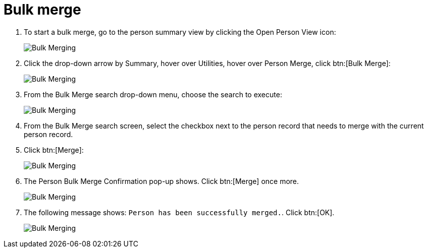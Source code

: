 // vim: tw=0 ai et ts=2 sw=2
= Bulk merge

. To start a bulk merge, go to the person summary view by clicking the Open Person View icon:
+
image::bulk_merge/bulk-merge01.png[Bulk Merging]

. Click the drop-down arrow by Summary, hover over Utilities, hover over Person Merge, click btn:[Bulk Merge]:
+
image::bulk_merge/bulk-merge02.png[Bulk Merging]

. From the Bulk Merge search drop-down menu, choose the search to execute:
+
image::bulk_merge/bulk-merge03.png[Bulk Merging]

. From the Bulk Merge search screen, select the checkbox next to the person record that needs to merge with the current person record.

. Click btn:[Merge]:
+
image::bulk_merge/bulk-merge04.png[Bulk Merging]

. The Person Bulk Merge Confirmation pop-up shows.
  Click btn:[Merge] once more.
+
image::bulk_merge/bulk-merge05.png[Bulk Merging]

. The following message shows: `Person has been successfully merged.`.
  Click btn:[OK].
+
image::bulk_merge/bulk-merge06.png[Bulk Merging]
